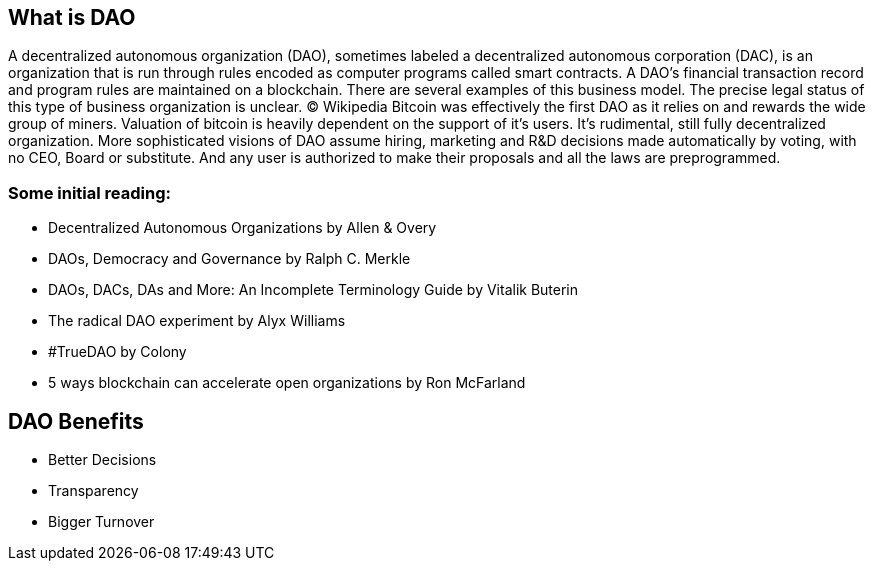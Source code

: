 == What is DAO

A decentralized autonomous organization (DAO), sometimes labeled a decentralized autonomous corporation (DAC), is an organization that is run through rules encoded as computer programs called smart contracts. A DAO’s financial transaction record and program rules are maintained on a blockchain. There are several examples of this business model. The precise legal status of this type of business organization is unclear. © Wikipedia
Bitcoin was effectively the first DAO as it relies on and rewards the wide group of miners. Valuation of bitcoin is heavily dependent on the support of it’s users. It’s rudimental, still fully decentralized organization. More sophisticated visions of DAO assume hiring, marketing and R&D decisions made automatically by voting, with no CEO, Board or substitute. And any user is authorized to make their proposals and all the laws are preprogrammed.

=== Some initial reading:
* Decentralized Autonomous Organizations by Allen & Overy
* DAOs, Democracy and Governance by Ralph C. Merkle
* DAOs, DACs, DAs and More: An Incomplete Terminology Guide by Vitalik Buterin
* The radical DAO experiment by Alyx Williams
* #TrueDAO by Colony
* 5 ways blockchain can accelerate open organizations by Ron McFarland

== DAO Benefits
* Better Decisions
* Transparency
* Bigger Turnover
